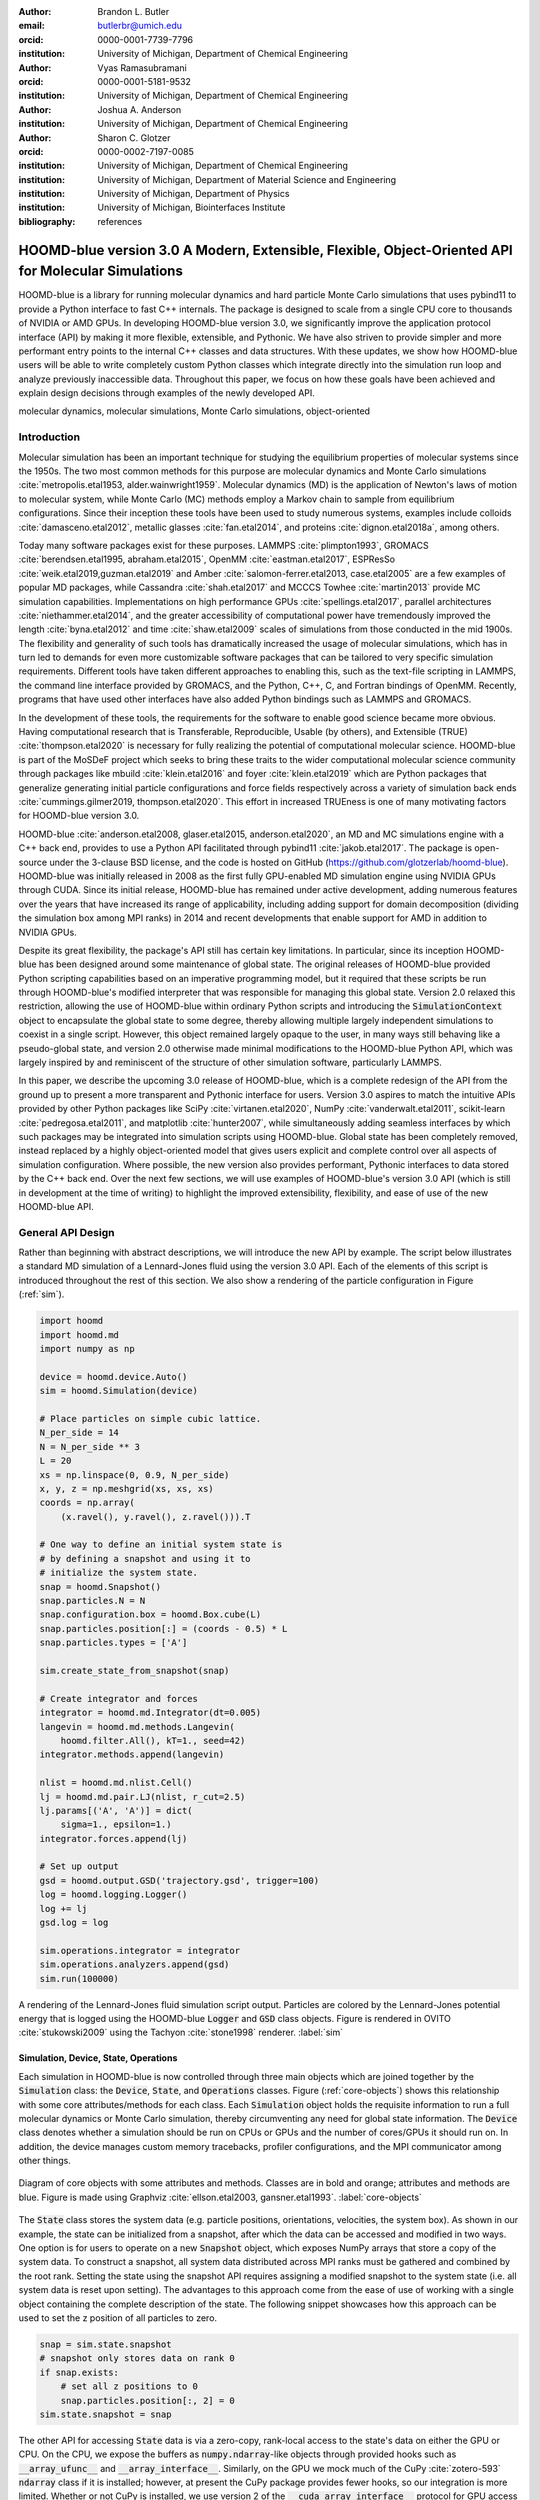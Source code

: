 :author: Brandon L. Butler
:email: butlerbr@umich.edu
:orcid: 0000-0001-7739-7796
:institution: University of Michigan, Department of Chemical Engineering

:author: Vyas Ramasubramani
:orcid: 0000-0001-5181-9532
:institution: University of Michigan, Department of Chemical Engineering

:author: Joshua A. Anderson
:institution: University of Michigan, Department of Chemical Engineering

:author: Sharon C. Glotzer
:orcid: 0000-0002-7197-0085
:institution: University of Michigan, Department of Chemical Engineering
:institution: University of Michigan, Department of Material Science and Engineering
:institution: University of Michigan, Department of Physics
:institution: University of Michigan, Biointerfaces Institute
:bibliography: references

-----------------------------------------------------------------------------------------------------
HOOMD-blue version 3.0 A Modern, Extensible, Flexible, Object-Oriented API for Molecular Simulations
-----------------------------------------------------------------------------------------------------

.. class:: abstract

    HOOMD-blue is a library for running molecular dynamics and hard particle Monte Carlo simulations
    that uses pybind11 to provide a Python interface to fast C++ internals. The package is designed
    to scale from a single CPU core to thousands of NVIDIA or AMD GPUs. In developing HOOMD-blue
    version 3.0, we significantly improve the application protocol interface (API) by making it more
    flexible, extensible, and Pythonic. We have also striven to provide simpler and more performant
    entry points to the internal C++ classes and data structures. With these updates, we show how
    HOOMD-blue users will be able to write completely custom Python classes which integrate directly
    into the simulation run loop and analyze previously inaccessible data.
    Throughout this paper, we focus on how these goals have been achieved and explain design
    decisions through examples of the newly developed API.
.. class:: keywords

    molecular dynamics, molecular simulations, Monte Carlo simulations, object-oriented

Introduction
------------

Molecular simulation has been an important technique for studying the equilibrium properties of
molecular systems since the 1950s. The two most common methods for this purpose are molecular
dynamics and Monte Carlo simulations :cite:`metropolis.etal1953, alder.wainwright1959`. Molecular
dynamics (MD) is the application of Newton's laws of motion to molecular system, while Monte Carlo
(MC) methods employ a Markov chain to sample from equilibrium configurations. Since their inception
these tools have been used to study numerous systems, examples include colloids
:cite:`damasceno.etal2012`, metallic glasses :cite:`fan.etal2014`, and proteins
:cite:`dignon.etal2018a`, among others.

Today many software packages exist for these purposes. LAMMPS :cite:`plimpton1993`, GROMACS
:cite:`berendsen.etal1995, abraham.etal2015`, OpenMM :cite:`eastman.etal2017`, ESPResSo
:cite:`weik.etal2019,guzman.etal2019` and Amber :cite:`salomon-ferrer.etal2013, case.etal2005` are a
few examples of popular MD packages, while Cassandra :cite:`shah.etal2017` and MCCCS Towhee
:cite:`martin2013` provide MC simulation capabilities. Implementations on high performance GPUs
:cite:`spellings.etal2017`, parallel architectures :cite:`niethammer.etal2014`, and the greater
accessibility of computational power have tremendously improved the length :cite:`byna.etal2012` and
time :cite:`shaw.etal2009` scales of simulations from those conducted in the mid 1900s. The
flexibility and generality of such tools has dramatically increased the usage of molecular
simulations, which has in turn led to demands for even more customizable software packages that can
be tailored to very specific simulation requirements.  Different tools have taken different
approaches to enabling this, such as the text-file scripting in LAMMPS, the command line interface
provided by GROMACS, and the Python, C++, C, and Fortran bindings of OpenMM. Recently, programs that
have used other interfaces have also added Python bindings such as LAMMPS and GROMACS.

In the development of these tools, the requirements for the software to enable good science became
more obvious. Having computational research that is Transferable, Reproducible, Usable (by others),
and Extensible (TRUE) :cite:`thompson.etal2020` is necessary for fully realizing the potential of
computational molecular science. HOOMD-blue is part of the MoSDeF project which seeks to bring these
traits to the wider computational molecular science community through packages like mbuild
:cite:`klein.etal2016` and foyer :cite:`klein.etal2019` which are Python packages that generalize
generating initial particle configurations and force fields respectively across a variety of
simulation back ends :cite:`cummings.gilmer2019, thompson.etal2020`. This effort in increased
TRUEness is one of many motivating factors for HOOMD-blue version 3.0.

HOOMD-blue :cite:`anderson.etal2008, glaser.etal2015, anderson.etal2020`, an MD and MC simulations
engine with a C++ back end, provides to use a Python API facilitated through pybind11
:cite:`jakob.etal2017`. The package is open-source under the 3-clause BSD license, and the code is
hosted on GitHub (https://github.com/glotzerlab/hoomd-blue). HOOMD-blue was initially released in
2008 as the first fully GPU-enabled MD simulation engine using NVIDIA GPUs through CUDA. Since its
initial release, HOOMD-blue has remained under active development, adding numerous features over the
years that have increased its range of applicability, including adding support for domain
decomposition (dividing the simulation box among MPI ranks) in 2014 and recent developments that
enable support for AMD in addition to NVIDIA GPUs.

Despite its great flexibility, the package's API still has certain key limitations. In particular,
since its inception HOOMD-blue has been designed around some maintenance of global state. The
original releases of HOOMD-blue provided Python scripting capabilities based on an imperative
programming model, but it required that these scripts be run through HOOMD-blue's modified
interpreter that was responsible for managing this global state. Version 2.0 relaxed this
restriction, allowing the use of HOOMD-blue within ordinary Python scripts and introducing the
:code:`SimulationContext` object to encapsulate the global state to some degree, thereby allowing
multiple largely independent simulations to coexist in a single script. However, this object
remained largely opaque to the user, in many ways still behaving like a pseudo-global state, and
version 2.0 otherwise made minimal modifications to the HOOMD-blue Python API, which was largely
inspired by and reminiscent of the structure of other simulation software, particularly LAMMPS.

In this paper, we describe the upcoming 3.0 release of HOOMD-blue, which is a complete redesign of
the API from the ground up to present a more transparent and Pythonic interface for users.
Version 3.0 aspires to match the intuitive APIs provided by other Python packages like SciPy
:cite:`virtanen.etal2020`, NumPy :cite:`vanderwalt.etal2011`, scikit-learn
:cite:`pedregosa.etal2011`, and matplotlib :cite:`hunter2007`, while simultaneously adding seamless
interfaces by which such packages may be integrated into simulation scripts using HOOMD-blue. Global
state has been completely removed, instead replaced by a highly object-oriented model that gives
users explicit and complete control over all aspects of simulation configuration. Where possible,
the new version also provides performant, Pythonic interfaces to data stored by the C++ back end.
Over the next few sections, we will use examples of HOOMD-blue's version 3.0 API (which is still in
development at the time of writing) to highlight the improved extensibility, flexibility, and ease of
use of the new HOOMD-blue API.

General API Design
------------------

Rather than beginning with abstract descriptions, we will introduce the new API by example. The
script below illustrates a standard MD simulation of a Lennard-Jones fluid using the version 3.0
API. Each of the elements of this script is introduced throughout the rest of this section. We also
show a rendering of the particle configuration in Figure (:ref:`sim`).

.. code-block:: python

    import hoomd
    import hoomd.md
    import numpy as np

    device = hoomd.device.Auto()
    sim = hoomd.Simulation(device)

    # Place particles on simple cubic lattice.
    N_per_side = 14
    N = N_per_side ** 3
    L = 20
    xs = np.linspace(0, 0.9, N_per_side)
    x, y, z = np.meshgrid(xs, xs, xs)
    coords = np.array(
        (x.ravel(), y.ravel(), z.ravel())).T

    # One way to define an initial system state is
    # by defining a snapshot and using it to
    # initialize the system state.
    snap = hoomd.Snapshot()
    snap.particles.N = N
    snap.configuration.box = hoomd.Box.cube(L)
    snap.particles.position[:] = (coords - 0.5) * L
    snap.particles.types = ['A']

    sim.create_state_from_snapshot(snap)

    # Create integrator and forces
    integrator = hoomd.md.Integrator(dt=0.005)
    langevin = hoomd.md.methods.Langevin(
        hoomd.filter.All(), kT=1., seed=42)
    integrator.methods.append(langevin)

    nlist = hoomd.md.nlist.Cell()
    lj = hoomd.md.pair.LJ(nlist, r_cut=2.5)
    lj.params[('A', 'A')] = dict(
        sigma=1., epsilon=1.)
    integrator.forces.append(lj)

    # Set up output
    gsd = hoomd.output.GSD('trajectory.gsd', trigger=100)
    log = hoomd.logging.Logger()
    log += lj
    gsd.log = log

    sim.operations.integrator = integrator
    sim.operations.analyzers.append(gsd)
    sim.run(100000)

.. figure:: figures/sim-output.png
    :align: center

    A rendering of the Lennard-Jones fluid simulation script output. Particles are colored by the
    Lennard-Jones potential energy that is logged using the HOOMD-blue :code:`Logger` and
    :code:`GSD` class objects. Figure is rendered in OVITO :cite:`stukowski2009` using the Tachyon
    :cite:`stone1998` renderer. :label:`sim`


Simulation, Device, State, Operations
+++++++++++++++++++++++++++++++++++++

Each simulation in HOOMD-blue is now controlled through three main objects which are joined together by
the :code:`Simulation` class: the :code:`Device`, :code:`State`, and :code:`Operations` classes.
Figure (:ref:`core-objects`) shows this relationship with some core attributes/methods for each
class. Each :code:`Simulation` object holds the requisite information to run a full molecular
dynamics or Monte Carlo simulation, thereby circumventing any need for global state information. The
:code:`Device` class denotes whether a simulation should be run on CPUs or GPUs and the number of
cores/GPUs it should run on. In addition, the device manages custom memory tracebacks, profiler
configurations, and the MPI communicator among other things.

.. figure:: figures/object-diagram.pdf
    :align: center

    Diagram of core objects with some attributes and methods. Classes are in bold and orange;
    attributes and methods are blue. Figure is made using Graphviz :cite:`ellson.etal2003,
    gansner.etal1993`. :label:`core-objects`

The :code:`State` class stores the system data (e.g. particle positions, orientations, velocities,
the system box). As shown in our example, the state can be initialized from a snapshot, after which
the data can be accessed and modified in two ways. One option is for users to operate on a new
:code:`Snapshot` object, which exposes NumPy arrays that store a copy of the system data. To
construct a snapshot, all system data distributed across MPI ranks must be gathered and combined by
the root rank. Setting the state using the snapshot API requires assigning a modified snapshot to the
system state (i.e. all system data is reset upon setting). The advantages to this approach come
from the ease of use of working with a single object containing the complete description of the
state. The following snippet showcases how this approach can be used to set the z position of all
particles to zero.

.. code-block:: python

    snap = sim.state.snapshot
    # snapshot only stores data on rank 0
    if snap.exists:
        # set all z positions to 0
        snap.particles.position[:, 2] = 0
    sim.state.snapshot = snap

The other API for accessing :code:`State` data is via a zero-copy, rank-local access to the state's
data on either the GPU or CPU. On the CPU, we expose the buffers as :code:`numpy.ndarray`-like
objects through provided hooks such as :code:`__array_ufunc__` and :code:`__array_interface__`.
Similarly, on the GPU we mock much of the CuPy :cite:`zotero-593` :code:`ndarray` class if it is
installed; however, at present the CuPy package provides fewer hooks, so our integration is more
limited. Whether or not CuPy is installed, we use version 2 of the :code:`__cuda_array_interface__`
protocol for GPU access (compatibility with our GPU buffers in Python therefore depends on the
support of version 2 of this protocol). This provides support for libraries such as Numba's
:cite:`lam.etal2015` GPU just-in-time compiler and PyTorch :cite:`paszke.etal2019`. We chose to mock
NumPy-like interfaces rather than expose :code:`ndarray` objects directly out of consideration for
memory safety. To ensure data integrity, we restrict the data to only be accessible within a
specific context manager. This approach is much faster than using the snapshot API because it uses
HOOMD-blue's data buffers directly, but the nature of providing zero-copy access requires that users
deal directly with the domain decomposition since only data for a MPI rank's local simulation box
is stored by a given rank. The example below modifies the previous example to instead use the
zero-copy API.

.. code-block:: python

    with sim.state.cpu_local_snapshot as data:
        data.particles.position[:, 2] = 0

    # assumes CuPy is installed
    with sim.state.gpu_local_snapshot as data:
        data.particles.position[:, 2] = 0

The last of the three classes, :code:`Operations`, holds the different *operations* that will act
on the simulation state. Broadly, these consist of 3 categories: updaters, which modify simulation
state; analyzers, which observe system state; and tuners, which tune the hyperparameters of other
operations for performance. Although updaters and analyzers existed in version 2.x (tuners are a
version 3.0 split from updaters), these *operations* have undergone a significant API overhaul for
version 3.0 to support one of the more far-reaching changes to HOOMD-blue: the deferred
initialization model.

*Operations* in HOOMD-blue are generally implemented as two classes, a user-facing Python object and
an internal C++ object which we denote as the *action* of the operation. On creation, these C++
objects typically require a :code:`Device` and a C++ :code:`State` in order to, for instance,
initialize appropriately sized arrays. Unfortunately this requirement restricts the order in which
objects may be created since devices and states must exist first. This restriction could create
potential confusion for users who forget this ordering and would also limit the composability of
modular simulation components by preventing, for instance, the creation of a simple force field
without the prior existence of a :code:`Device` and a :code:`State`. To circumvent these
difficulties, the new API has moved to a deferred initialization model in which C++ objects are not
created until the corresponding Python objects are *attached* to a :code:`Simulation`, a model we
discuss in greater detail below.


Deferred C++ Initialization
+++++++++++++++++++++++++++

The core logic for the deferred initialization model is implemented in the :code:`_Operation` class,
which is the base class for all operations in Python. This class contains the machinery for
attaching/detaching operations to/from their C++ counterparts, and it defines the user
interface for setting and modifying operation-specific parameters while guaranteeing that such
parameters are synchronized with attached C++ objects as appropriate. Rather than handling these
concerns directly, the :code:`_Operation` class manages parameters using specially defined classes
that handle the synchronization of attributes between Python and C++: the :code:`ParameterDict`
and :code:`TypeParameterDict` classes. In addition to providing transparent :code:`dict`-like APIs for the
automatically synchronized setting of parameters, these classes also provide strict validation of
input types, ensuring that user inputs are validated regardless of whether or not operations are
attached to a simulation.

Each class supports validation of their keys, and they can be used to define the structure and
validation of arbitrarily nested dictionaries, lists, and tuples. Likewise, both
support default values, but to a varying degree due to their differing purposes. :code:`ParameterDict`
acts as a dictionary with additional validation logic. However, the :code:`TypeParameterDict`
represents a dictionary in which each entry is validated by the entire defined schema. This
distinction occurs often in simulation contexts as simulations with multiple types of particles,
bonds, angles, etc. must specify certain parameters for each type. In practice this distinction means
that the :code:`TypeParameterDict` class supports default specification with arbitrary nesting,
while the :code:`ParameterDict` has defaults but these are equivalent to object attribute defaults.
An example :code:`TypeParameterDict` initialization and use of both classes can be seen below.

.. code-block:: python

    # Specification of Sphere's shape TypeParameterDict
    TypeParameterDict(
        diameter=float,
        ignore_statistics=False,
        orientable=False,
        len_keys=1)

    from hoomd.hpmc.integrate import Sphere

    sphere = Sphere(seed=42)
    # Set nselect parameter using ParameterDict
    sphere.nselect = 2
    # Set shape for type 'A' using TypeParameterDict
    sphere.shape['A'] = {'diameter': 1.}
    # Set shape for types 'B', 'C', and 'D'
    sphere.shape[['B', 'C', 'D']] = {'diameter': 0.5}

The specification defined above sets defaults for :code:`ignore_statistics` and :code:`orientable`
(the purpose of these is outside the scope of the paper), but requires the setting of the
:code:`diameter` for each type.

To store lists of operations that must be attached to a simulation, the analogous
:code:`SyncedList` class transparently handles attaching of operations.

.. code-block:: python

    import hoomd

    ops = hoomd.Operations()
    gsd = hoomd.output.GSD('example.gsd')
    # Append to the SyncedList ops.analyzers
    ops.analyzers.append(gsd)

These classes also have the ancillary benefit of improving error messaging and handling. An example
error message for trying to set :code:`sigma` for *A-A* interactions in the Lennard-Jones pair
potential to a string (i.e. :code:`lj.params[('A', 'A')] = {'sigma': 'foo', 'epsilon': 1.}` would
provide the error message,

    TypeConversionError: For types [('A', 'A')], error In key sigma: Value foo of type <class 'str'>
    cannot be converted using OnlyType(float). Raised error: value foo not convertible into type
    <class 'float'>.

Previously, the equivalent error would be "TypeError: must be real number, not str", the error
would not be raised until running the simulation, and the line setting sigma would not be in the
stack trace given.

Logging and Accessing Data
--------------------------

Logging simulation data for analysis is a critical feature of molecular simulation software
packages. Up to now, HOOMD-blue has supported logging through an analyzer interface that simply
accepted a list of quantities to log, where the set of valid quantities was based on what objects
had been created at any point and stored to the global state. The creation of the base
:code:`_Operation` class has allowed us to simultaneously simplify and increase the flexibility of
our logging infrastructure. The :code:`Loggable` metaclass of :code:`_Operation` allows all
subclasses to expose their loggable quantities by marking Python properties or methods to query.

The actual task of logging data is accomplished by the :code:`Logger` class, which provides an
interface for logging most HOOMD-blue objects and custom user quantities. In the example script from
the General API Design section above, we show that the :code:`Logger` can add an operation's
loggable quantities using the :code:`+=` operator. The utility of this class lies in its
intermediate representation of the data. Using the HOOMD-blue namespace as the basis for
distinguishing between quantities, the :code:`Logger` maps logged quantities into a nested
dictionary. For example, logging the Lennard-Jones pair potentials total energy would produce this
dictionary by a :code:`Logger` object :code:`{'md': {'pair': {'LJ': {'energy': (-1.4, 'scalar')}}}}`
where :code:`'scalar'` is a flag to make processing the logged output easier. In real use cases, the
dictionary would likely be filled with many other quantities.

Version 3.0 of HOOMD-blue uses properties extensively to expose object data such as the total
potential energy of all pair potentials, the trial move acceptance rate in MC integrators, and
thermodynamic variables like temperature or pressure, all of which can be used directly or stored
through the logging interface. To support storing these properties, the logging is quite general and
supports scalars, strings, arrays, and even generic Python objects. By separating the data
collection from the writing to files, and by providing such a flexible intermediate representation,
HOOMD-blue can now support a range of back ends for logging; moreover, it offers users the
flexibility to define their own. For instance, while logging data to text files or standard out is
supported out of the box, other back ends like MongoDB, Pandas :cite:`mckinney2010`, and Python
pickles can now be implemented on top of the existing logging infrastructure. Consistent with the
new approach to logging, HOOMD-blue version 3.0 makes simulation output an opt-in feature even for
common outputs like performance and thermodynamic quantities. In addition to this improved
flexibility in storage possibilities, for HOOMD-blue version 3.0 we have exposed more of an object's
data than had previously been available through adding new properties to objects. For example, pair
potentials now expose *per-particle* potential energies at any given time (this data is used to
color Figure (:ref:`sim`)).

In conjunction with the deferred initialization model, the new logging infrastructure also allows us
to more easily export an object's state (not to be confused with the simulation state). Due to the
switch to deferred initialization, all operation state information is now stored directly in Python,
so we have made object state a loggable quantity. All operations also provide a :code:`from_state`
factory method that can reconstruct the object from the state, dramatically increasing the
restartability of simulations since the state of each object can be saved at the end of a given run
and read at the start of the next.

.. code-block:: python

    from hoomd.hpmc.integrate import Sphere

    sphere = Sphere.from_state('example.gsd', frame=-1)

This code block would create a :code:`Sphere` object with the parameters stored from the last frame
of the gsd file :code:`example.gsd`.


User Customization
------------------

A major improvement in HOOMD-blue version 3 is the ease with which users can customize their
simulations in previously impossible ways. The changes that enable this improvement generally come
in two flavors, the generalization of existing concepts in HOOMD-blue and the introduction of a
completely new :code:`Action` class that enables the user to inject arbitrary actions into
the simulation loop. In this section, we first discuss how concepts like periods and groups have
been generalized from previous iterations of HOOMD-blue and then show how users can inject
completely novel routines to actually modify the behavior of simulations.

Triggers
++++++++

In HOOMD-blue version 2.x, everything that was not run on every timestep had a period and phase
associated with it. The timesteps the operation was run on could then be determined by the
expression, :code:`timestep % period - phase == 0`. In our refactoring and development, we
recognized that this concept could be made much more general and consequently more flexible. Objects
do not have to be run on a periodic timescale; they just need some indication of when to run. In
other words, the operations needed to be *triggered*. The :code:`Trigger` class encapsulates this
concept, providing a uniform way of specifying when an object should run without limiting options.
:code:`Trigger` objects return a Boolean value when called with a timestep (i.e. they are functors).
Each operation that requires triggering is now associated with a corresponding :code:`Trigger`
instance which informs the simulation when the operation should run. The previous behavior is now
available through the :code:`Periodic` class in the :code:`hoomd.trigger` module.  However, this
approach enables much more sophisticated logic through composition of multiple triggers such as
:code:`Before` and :code:`After` which return :code:`True` before or after a given timestep with the
:code:`And`, :code:`Or`, and :code:`Not` subclasses that function as logical operators on the
return value of the composed :code:`Triggers`.

In addition to the flexibility the :code:`Trigger` class provides by abstracting out the concept of
triggering an operation, we use pybind11 to easily allow subclasses of the :code:`Trigger` class in
Python. This allows users to create their own triggers in pure Python that will execute in
HOOMD-blue's C++ back end. An example of such a subclass that reimplements the functionality of
HOOMD-blue version 2.x can be seen below.

.. code-block:: python

    from hoomd.trigger import Trigger

    class CustomTrigger(Trigger):
        def __init__(self, period, phase=0):
            super().__init__()
            self.period = period
            self.phase = phase

        def __call__(self, timestep):
            v = timestep % self.period - self.phase == 0
            return v

User-defined subclasses of :code:`Trigger` are not restricted to simple algorithms or even stateless
ones; they can implement arbitrarily complex Python code as demonstrated in the Large Examples
section's first code snippet.

Variants
++++++++

:code:`Variant` objects are used in HOOMD-blue to specify quantities like temperature, pressure, and
box size which can vary over time. Similar to :code:`Trigger`, we generalized our ability to
linearly interpolate values across timesteps (:code:`hoomd.variant.linear_interp` in HOOMD-blue version 2.x)
to a base class :code:`Variant` which generalizes the concept of functions in the
semi-infinite domain of timesteps :math:`t \in \mathbb{Z}_0^+`. This allows sinusoidal
cycling, non-uniform ramps, and other behaviors. Like :code:`Trigger`, :code:`Variant` can be a
direct subclass of the C++ class. An example of a sinusoidal cycling variant is shown below.

.. code-block:: python

    from math import sin
    from hoomd.variant import Variant

    class SinVariant(Variant):
        def __init__(self, frequency, amplitude,
                    phase=0, center=0):
            super().__init__()
            self.frequency = frequency
            self.amplitude = amplitude
            self.phase = phase
            self.center = center

        def __call__(self, timestep):
            tmp = self.frequency * timestep
            tmp = sin(tmp + self.phase)
            return self.amplitude * tmp + self.center

        def _min(self):
            return self.center - self.amplitude

        def _max(self):
            return self.center + self.amplitude

ParticleFilters
+++++++++++++++

Unlike :code:`Trigger` or :code:`Variant`, :code:`ParticleFilter` is not a generalization of an
existing concept but the splitting of one class into two. However, this split is also targeted at
increasing flexibility and extensibility. In HOOMD-blue version 2.x, the :code:`ParticleGroup` class
and subclasses served to provide a subset of particles within a simulation for file output,
application of thermodynamic integrators, and other purposes. The class hosted both the logic for
storing the subset of particles and filtering them out from the system. After the refactoring,
:code:`ParticleGroup` is only responsible for the logic to store and perform some basic operations
on a set of particle tags (a means of identifying individual particles), while the new class
:code:`ParticleFilter` implements the selection logic. This choice makes :code:`ParticleFilter`
objects lightweight and provides a means of implementing a :code:`State` instance-specific cache of
:code:`ParticleGroup` objects. The latter ensures that we do not create multiples of the same
:code:`ParticleGroup` which can occupy large amounts of memory. The caching also allows the creation
of many of the same :code:`ParticleFilter` object without needing to worry about memory constraints.

:code:`ParticleFilter` can be subclassed (like :code:`Trigger` and :code:`Variant`), but only
through the :code:`CustomParticleFilter` class. This is necessary to prevent some internal details
from leaking to the user. An example of a :code:`CustomParticleFilter` that selects only particles
with positive charge is given below.

.. code-block:: python

    from hoomd.filter import CustomParticleFilter

    class PositiveCharge(CustomParticleFilter):
        def __init__(self, state):
            super().__init__(state)

        def __hash__(self):
            return hash(self.__class__.__name__)

        def __eq__(self, other):
            return type(self) == type(other)

        def find_tags(self, state):
            with state.cpu_local_snapshot as data:
                mask = data.particles.charge > 0
                return data.particles.tag[mask]

Custom Actions
++++++++++++++

In HOOMD-blue, we distinguish between the objects that perform an action on the simulation state
(called *Actions*) and their containing objects that deal with setting state and the user interface
(called *Operations*). Through composition, HOOMD-blue offers the ability to create custom actions in Python
and wrap them in our :code:`_CustomOperation` subclasses (divided on the type of action performed)
allowing the execution of the action in the :code:`Simulation` run loop. The feature makes user
created actions behave indistinguishably from native C++ actions. Through custom actions, users can
modify state, tune hyperparameters for performance, or observe parts of the simulation. In addition,
we are adding a signal for Actions to send that would stop a :code:`Simulation.run` call. This would
allow actions to stop the simulation when they complete, which could be useful for tasks like
tuning MC trial move sizes. With respect to performance, with zero copy access to the data on the
CPU or GPU, custom actions can also achieve high performance using standard Python libraries like
NumPy, SciPy, Numba, CuPy and others. Below we show an example of an :code:`Action` that
switches particles of type :code:`initial_type` to type :code:`final_type` with a specified
:code:`rate` each time it is run. This action could be refined to implement a reactive MC move
reminiscent of :cite:`glotzer.etal1994` or to have a variable switch rate. These exercises are left
to the reader.

.. code-block:: python

    import hoomd
    from hoomd.filter import (
        Intersection, All, Type)
    from hoomd.custom import Action

    class SwapType(Action):
        def __init__(self, initial_type,
                     final_type, rate, filter=All()):
            self.final_type = final_type
            self.rate = rate
            self.filter = Intersection(
                [Type(initial_type), filter])

        def act(self, timestep):
            state = self._state
            final_type_id = state.particle_types.index(
                self.final_type)
            tags = self.filter(state)
            with state.cpu_local_snapshot as snap:
                tags = np.intersect1d(
                    tags, snap.particles.tag, True)
                part = data.particles
                filtered_index = part.rtags[tags]
                N_swaps = int(len(tags) * self.rate)
                mask = np.random.choice(filtered_index,
                                        N_swaps,
                                        replace=False)
                part.typeid[mask] = final_type_id

Conclusion
----------

With modern simulation analysis packages such as freud :cite:`ramasubramani.etal2020`, MDTraj
:cite:`mcgibbon.etal2015`, and MDAnalysis :cite:`gowers.etal2016,michaud-agrawal.etal2011`,
initialization tools such as mbuild and foyer, and visualization packages like OVITO and plato
:cite:`spellings.dice2018` using Python APIs, HOOMD-blue, built from the ground up with Python in
mind, fits in seamlessly. Version 3.0 improves upon this and presents a Pythonic API that
encourages customization. Through enabling Python subclassing of C++ classes,
introducing custom actions, and exposing data in zero-copy arrays/buffers, we allow HOOMD-blue users to
utilize the full potential of Python and the scientific Python community.

Acknowledgements
----------------

This research was supported by the National Science Foundation, Division of Materials Research Award
# DMR 1808342 (HOOMD-blue algorithm and performance development) and by the National Science
Foundation, Office of Advanced Cyberinfrastructure Award # OAC 1835612 (Pythonic architecture for
MoSDeF). Hardware provided by NVIDIA Corp. is gratefully acknowledged. This research was supported
in part through computational resources and services supported by Advanced Research Computing at the
University of Michigan, Ann Arbor.


Appendix
--------

In the appendix, we will provide more substantial applications of features new to HOOMD-blue.

Trigger that detects nucleation
+++++++++++++++++++++++++++++++

This example demonstrates a :code:`Trigger` that returns true when a threshold :math:`Q_6`
Steinhardt order parameter :cite:`steinhardt.etal1983` (as calculated by freud) is reached. Such a :code:`Trigger` could be used for BCC nucleation
detection which could trigger a decrease in cooling rate, a more frequent output of simulation
trajectories, or any other desired action. Also, in this example we showcase the use of the
zero-copy rank-local data access. This example also requires the use of ghost particles, which are
a subset of particles bordering a MPI rank's local box. Ghost particles are known by a rank, but the
rank is not responsible for updating them. In this case, ghost particles are required for computing
the :math:`Q_6` value for particles near the edges of the current rank's local simulation box.


.. code-block:: python

    import numpy as np
    import freud
    from mpi4py import MPI
    from hoomd.trigger import Trigger

    class Q6Trigger(Trigger):
        def __init__(self, simulation, threshold,
                     mpi_comm=None):
            super().__init__()
            self.threshold = threshold
            self.state = simulation.state
            nr = simulation.device.num_ranks
            if nr > 1 and mpi_comm is None:
                raise RuntimeError()
            elif nr > 1:
                self.comm = mpi_comm
            else:
                self.comm = None
            self.q6 = freud.order.Steinhardt(l=6)

        def __call__(self, timestep):
            with self.state.cpu_local_snapshot as data:
                part = data.particles
                box = data.box
                aabb_box = freud.locality.AABBQuery(
                    box, part.positions_with_ghosts)
                nlist = aabb_box.query(
                    part.position,
                    {'num_neighbors': 12,
                     'exclude_ii': True})
                Q6 = np.nanmean(self.q6.compute(
                    (box, part.positions_with_ghosts),
                    nlist).particle_order)
                if self.comm:
                    return self.comm.allreduce(
                        Q6 >= self.threshold,
                        op=MPI.LOR)
                else:
                    return Q6 >= self.threshold

Pandas Logger Back-end
++++++++++++++++++++++

Here we highlight the ability to use the :code:`Logger` class to create a Pandas back end
for simulation data. It will store the scalar and string quantities in a single
:code:`pandas.DataFrame` object while each array-like object is stored in a separate
:code:`DataFrame` object. All :code:`DataFrame` objects are stored in a single dictionary.

.. code-block:: python

    import pandas as pd
    from hoomd.custom import Action
    from hoomd.util import (
        dict_flatten, dict_filter, dict_map)

    def is_flag(flags):
        def func(v):
            return v[1] in flags
        return func

    def not_none(v):
        return v[0] is not None

    def hnd_2D_arrays(v):
        if v[1] in ['scalar', 'string', 'state']:
            return v
        elif len(v[0].shape) == 2:
            return {
                str(i): col
                for i, col in enumerate(v[0].T)}


    class DataFrameBackEnd(Action):
        def __init__(self, logger):
            self.logger = logger

        def act(self, timestep):
            log_dict = self.logger.log()
            is_scalar = is_flag(['scalar', 'string'])
            sc = dict_flatten(dict_map(dict_filter(
                log_dict,
                lambda x: not_none(x) and is_scalar(x)),
                lambda x: x[0]))
            rem = dict_flatten(dict_map(dict_filter(
                log_dict,
                lambda x: not_none(x) \
                    and not is_scalar(x)),
                hnd_2D_arrays))

            if not hasattr(self, 'data'):
                self.data = {
                    'scalar': pd.DataFrame(
                        columns=[
                            '.'.join(k) for k in sc]),
                    'array': {
                        '.'.join(k): pd.DataFrame()
                        for k in rem}}

            sdf = pd.DataFrame(
                {'.'.join(k): v for k, v in sc.items()},
                index=[timestep])
            rdf = {'.'.join(k): pd.DataFrame(
                        v, columns=[timestep]).T
                for k,v in rem.items()}
            data = self.data
            data['scalar'] = data['scalar'].append(sdf)
            data['array'] = {
                k: v.append(rdf[k])
                for k, v in data['array'].items()}

